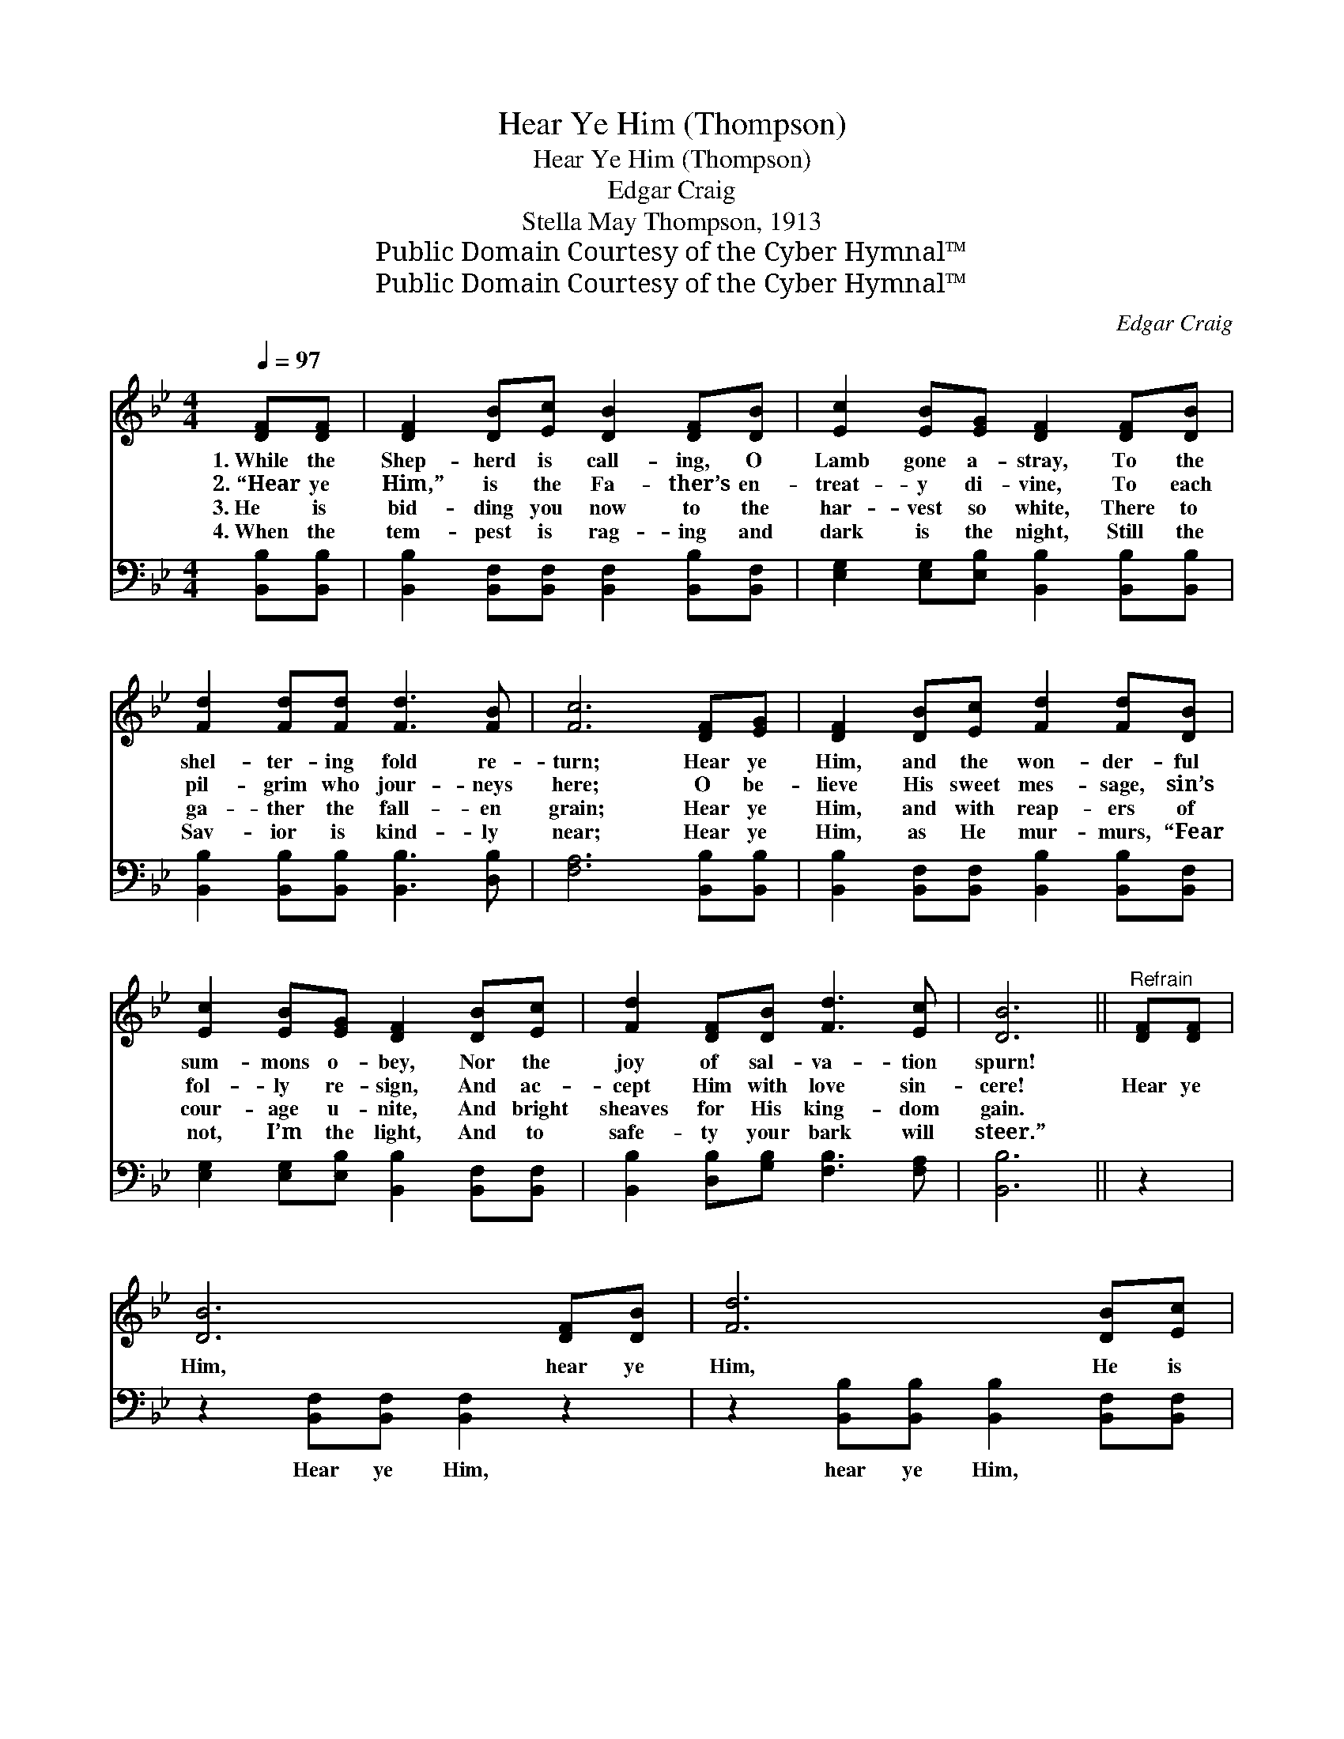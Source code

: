 X:1
T:Hear Ye Him (Thompson)
T:Hear Ye Him (Thompson)
T:Edgar Craig
T:Stella May Thompson, 1913
T:Public Domain Courtesy of the Cyber Hymnal™
T:Public Domain Courtesy of the Cyber Hymnal™
C:Edgar Craig
Z:Public Domain
Z:Courtesy of the Cyber Hymnal™
%%score 1 2
L:1/8
Q:1/4=97
M:4/4
K:Bb
V:1 treble 
V:2 bass 
V:1
 [DF][DF] | [DF]2 [DB][Ec] [DB]2 [DF][DB] | [Ec]2 [EB][EG] [DF]2 [DF][DB] | %3
w: 1.~While the|Shep- herd is call- ing, O|Lamb gone a- stray, To the|
w: 2.~“Hear ye|Him,” is the Fa- ther’s en-|treat- y di- vine, To each|
w: 3.~He is|bid- ding you now to the|har- vest so white, There to|
w: 4.~When the|tem- pest is rag- ing and|dark is the night, Still the|
 [Fd]2 [Fd][Fd] [Fd]3 [FB] | [Fc]6 [DF][EG] | [DF]2 [DB][Ec] [Fd]2 [Fd][DB] | %6
w: shel- ter- ing fold re-|turn; Hear ye|Him, and the won- der- ful|
w: pil- grim who jour- neys|here; O be-|lieve His sweet mes- sage, sin’s|
w: ga- ther the fall- en|grain; Hear ye|Him, and with reap- ers of|
w: Sav- ior is kind- ly|near; Hear ye|Him, as He mur- murs, “Fear|
 [Ec]2 [EB][EG] [DF]2 [DB][Ec] | [Fd]2 [DF][DB] [Fd]3 [Ec] | [DB]6 ||"^Refrain" [DF][DF] | %10
w: sum- mons o- bey, Nor the|joy of sal- va- tion|spurn!||
w: fol- ly re- sign, And ac-|cept Him with love sin-|cere!|Hear ye|
w: cour- age u- nite, And bright|sheaves for His king- dom|gain.||
w: not, I’m the light, And to|safe- ty your bark will|steer.”||
 [DB]6 [DF][DB] | [Fd]6 [DB][Ec] | [Fd]2 [Fd][Fd] [Fd]3 [FB] | [Fc]6 [DF][DB] | [Fd]6 [DB][Fd] | %15
w: |||||
w: Him, hear ye|Him, He is|call- ing you, way- ward|one; Hear ye|Him, hear ye|
w: |||||
w: |||||
 [Ge]6 [DB][Ec] | [Fd]2 [DF][DB] [Fd]3 [Ec] | [DB]6 |] %18
w: |||
w: Him, Christ, the|Fa- ther’s be- lov- èd|Son.|
w: |||
w: |||
V:2
 [B,,B,][B,,B,] | [B,,B,]2 [B,,F,][B,,F,] [B,,F,]2 [B,,B,][B,,F,] | %2
w: ~ ~|~ ~ ~ ~ ~ ~|
 [E,G,]2 [E,G,][E,B,] [B,,B,]2 [B,,B,][B,,B,] | [B,,B,]2 [B,,B,][B,,B,] [B,,B,]3 [D,B,] | %4
w: ~ ~ ~ ~ ~ ~|~ ~ ~ ~ ~|
 [F,A,]6 [B,,B,][B,,B,] | [B,,B,]2 [B,,F,][B,,F,] [B,,B,]2 [B,,B,][B,,F,] | %6
w: ~ ~ ~|~ ~ ~ ~ ~ ~|
 [E,G,]2 [E,G,][E,B,] [B,,B,]2 [B,,F,][B,,F,] | [B,,B,]2 [D,B,][G,B,] [F,B,]3 [F,A,] | [B,,B,]6 || %9
w: ~ ~ ~ ~ ~ ~|~ ~ ~ ~ ~|~|
 z2 | z2 [B,,F,][B,,F,] [B,,F,]2 z2 | z2 [B,,B,][B,,B,] [B,,B,]2 [B,,F,][B,,F,] | %12
w: |Hear ye Him,|hear ye Him, ~ ~|
 [B,,B,]2 [B,,B,][B,,B,] [B,,B,]3 [D,B,] | [F,A,]6 z2 | z2 [B,,B,][B,,B,] [B,,B,]2 z2 | %15
w: ~ ~ ~ ~ ~|~|Hear ye Him,|
 z2 [E,B,][E,B,] [E,B,]2 [B,,F,][B,,F,] | [B,,B,]2 [D,B,][G,B,] [F,B,]3 [F,A,] | [B,,B,]6 |] %18
w: hear ye Him, * *|||

